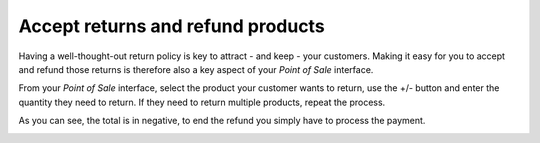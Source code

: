 ==================================
Accept returns and refund products
==================================

Having a well-thought-out return policy is key to attract - and keep -
your customers. Making it easy for you to accept and refund those
returns is therefore also a key aspect of your *Point of Sale*
interface.

From your *Point of Sale* interface, select the product your customer
wants to return, use the +/- button and enter the quantity they need to
return. If they need to return multiple products, repeat the process.

.. image:: media/refund01.png
    :align: center

As you can see, the total is in negative, to end the refund you simply
have to process the payment.

.. image:: media/refund02.png
    :align: center
